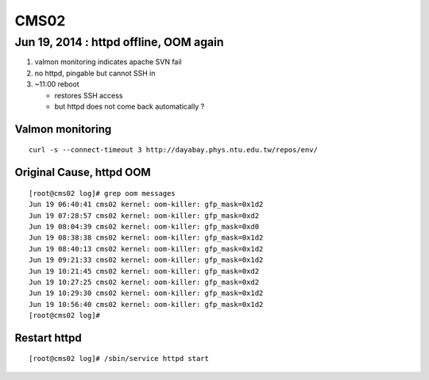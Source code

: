 CMS02
======

Jun 19, 2014 : httpd offline, OOM again
-----------------------------------------

#. valmon monitoring indicates apache SVN fail  
#. no httpd, pingable but cannot SSH in 
#. ~11:00 reboot 

   * restores SSH access
   * but httpd does not come back automatically ? 


Valmon monitoring 
~~~~~~~~~~~~~~~~~~~~

::

    curl -s --connect-timeout 3 http://dayabay.phys.ntu.edu.tw/repos/env/ 


Original Cause, httpd OOM
~~~~~~~~~~~~~~~~~~~~~~~~~~~

::

    [root@cms02 log]# grep oom messages
    Jun 19 06:40:41 cms02 kernel: oom-killer: gfp_mask=0x1d2
    Jun 19 07:28:57 cms02 kernel: oom-killer: gfp_mask=0xd2
    Jun 19 08:04:39 cms02 kernel: oom-killer: gfp_mask=0xd0
    Jun 19 08:38:38 cms02 kernel: oom-killer: gfp_mask=0x1d2
    Jun 19 08:40:13 cms02 kernel: oom-killer: gfp_mask=0x1d2
    Jun 19 09:21:33 cms02 kernel: oom-killer: gfp_mask=0x1d2
    Jun 19 10:21:45 cms02 kernel: oom-killer: gfp_mask=0xd2
    Jun 19 10:27:25 cms02 kernel: oom-killer: gfp_mask=0xd2
    Jun 19 10:29:30 cms02 kernel: oom-killer: gfp_mask=0x1d2
    Jun 19 10:56:40 cms02 kernel: oom-killer: gfp_mask=0x1d2
    [root@cms02 log]# 


Restart httpd
~~~~~~~~~~~~~~~~

::

    [root@cms02 log]# /sbin/service httpd start


